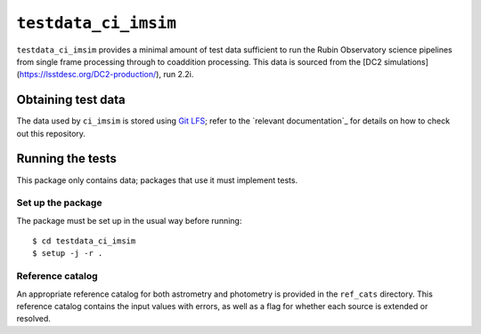 ==========
``testdata_ci_imsim``
==========

``testdata_ci_imsim`` provides a minimal amount of test data sufficient to run
the Rubin Observatory science pipelines from single frame processing through
to coaddition processing. This data is sourced from the
[DC2 simulations](https://lsstdesc.org/DC2-production/), run 2.2i. 


Obtaining test data
===================

The data used by ``ci_imsim`` is stored using `Git LFS`_; refer to the
`relevant documentation`_ for details on how to check out this repository.

.. _Git LFS: https://git-lfs.github.com
.. _relevant LSST documentation: https://developer.lsst.io/git/git-lfs.html

Running the tests
=================

This package only contains data; packages that use it must implement tests.

Set up the package
------------------

The package must be set up in the usual way before running::

$ cd testdata_ci_imsim
$ setup -j -r .

Reference catalog
-----------------

An appropriate reference catalog for both astrometry and photometry is
provided in the ``ref_cats`` directory. This reference catalog contains the 
input values with errors, as well as a flag for whether each source is 
extended or resolved.

